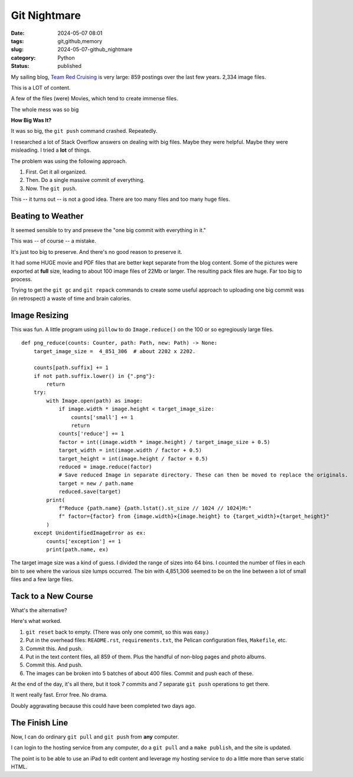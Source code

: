 Git Nightmare
######################

:date: 2024-05-07 08:01
:tags: git,github,memory
:slug: 2024-05-07-github_nightmare
:category: Python
:status: published

My sailing blog, `Team Red Cruising <https://itmaybeahack.com/TeamRedCruising2/index.html>`_
is very large: 859 postings over the last few years. 2,334 image files.

This is a LOT of content.

A few of the files (were) Movies, which tend to create immense files.

The whole mess was so big

**How Big Was It?**

It was so big, the ``git push`` command crashed. Repeatedly.

I researched a lot of Stack Overflow answers on dealing with big files.  Maybe they were helpful.
Maybe they were misleading. I tried a **lot** of things.

The problem was using the following approach.

1. First. Get it all organized.
2. Then. Do a single massive commit of everything.
3. Now. The ``git push``.

This -- it turns out -- is not a good idea. There are too many files and too many huge files.

Beating to Weather
------------------

It seemed sensible to try and preseve the "one big commit with everything in it."

This was -- of course -- a mistake.

It's just too big to preserve. And there's no good reason to preserve it.

It had some HUGE movie and PDF files that are better kept separate from the blog content.
Some of the pictures were exported at **full** size, leading to about 100 image files of 22Mb or larger.
The resulting pack files are huge. Far too big to process.

Trying to get the ``git gc`` and ``git repack`` commands to create some useful approach to uploading one big commit was (in retrospect) a waste of time and brain calories.

Image Resizing
--------------

This was fun. A little program using ``pillow`` to do ``Image.reduce()`` on the 100 or so egregiously large files.

::

    def png_reduce(counts: Counter, path: Path, new: Path) -> None:
        target_image_size =  4_851_306  # about 2202 x 2202.

        counts[path.suffix] += 1
        if not path.suffix.lower() in {".png"}:
            return
        try:
            with Image.open(path) as image:
                if image.width * image.height < target_image_size:
                    counts['small'] += 1
                    return
                counts['reduce'] += 1
                factor = int((image.width * image.height) / target_image_size + 0.5)
                target_width = int(image.width / factor + 0.5)
                target_height = int(image.height / factor + 0.5)
                reduced = image.reduce(factor)
                # Save reduced Image in separate directory. These can then be moved to replace the originals.
                target = new / path.name
                reduced.save(target)
            print(
                f"Reduce {path.name} {path.lstat().st_size // 1024 // 1024}M:"
                f" factor={factor} from {image.width}×{image.height} to {target_width}×{target_height}"
            )
        except UnidentifiedImageError as ex:
            counts['exception'] += 1
            print(path.name, ex)

The target image size was a kind of guess. I divided the range of sizes into 64 bins.
I counted the number of files in each bin to see where the various size lumps occurred.
The bin with 4,851,306 seemed to be on the line between a lot of small files and a few large files.

Tack to a New Course
--------------------

What's the alternative?

Here's what worked.

1. ``git reset`` back to empty. (There was only one commit, so this was easy.)

2. Put in the overhead files: ``README.rst``, ``requirements.txt``, the Pelican configuration files, ``Makefile``, etc.

3. Commit this. And push.

4. Put in the text content files, all 859 of them. Plus the handful of non-blog pages and photo albums.

5. Commit this. And push.

6. The images can be broken into 5 batches of about 400 files. Commit and push each of these.

At the end of the day, it's all there, but it took 7 commits and 7 separate ``git push`` operations to get there.

It went really fast. Error free. No drama.

Doubly aggravating because this could have been completed two days ago.

The Finish Line
---------------

Now, I can do ordinary ``git pull`` and ``git push`` from **any** computer.

I can login to the hosting service from any computer, do a ``git pull`` and a ``make publish``, and the site is updated.

The point is to be able to use an iPad to edit content and leverage my hosting service to do a little more than serve static HTML.

